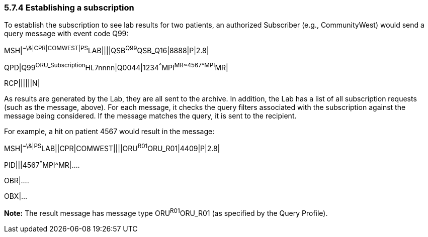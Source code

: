 === 5.7.4 Establishing a subscription

To establish the subscription to see lab results for two patients, an authorized Subscriber (e.g., CommunityWest) would send a query message with event code Q99:

MSH|^~\&|CPR|COMWEST|PS^LAB||||QSB^Q99^QSB_Q16|8888|P|2.8|

QPD|Q99^ORU_Subscription^HL7nnnn|Q0044|1234^^^MPI^MR~4567^^^MPI^MR|

RCP||||||N|

As results are generated by the Lab, they are all sent to the archive. In addition, the Lab has a list of all subscription requests (such as the message, above). For each message, it checks the query filters associated with the subscription against the message being considered. If the message matches the query, it is sent to the recipient.

For example, a hit on patient 4567 would result in the message:

MSH|^~\&|PS^LAB||CPR|COMWEST||||ORU^R01^ORU_R01|4409|P|2.8|

PID|||4567^^^MPI^MR|....

OBR|....

OBX|...

*Note:* The result message has message type ORU^R01^ORU_R01 (as specified by the Query Profile).

